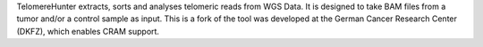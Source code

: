TelomereHunter extracts, sorts and analyses telomeric reads from WGS Data. It is designed to take BAM files from a tumor and/or a control sample as input. This is a fork of the tool was developed at the German Cancer Research Center (DKFZ), which enables CRAM support.


